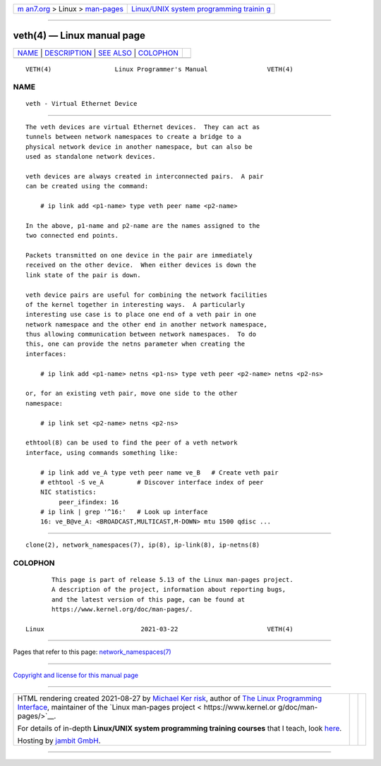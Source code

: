 .. container:: page-top

.. container:: nav-bar

   +----------------------------------+----------------------------------+
   | `m                               | `Linux/UNIX system programming   |
   | an7.org <../../../index.html>`__ | trainin                          |
   | > Linux >                        | g <http://man7.org/training/>`__ |
   | `man-pages <../index.html>`__    |                                  |
   +----------------------------------+----------------------------------+

--------------

veth(4) — Linux manual page
===========================

+-----------------------------------+-----------------------------------+
| `NAME <#NAME>`__ \|               |                                   |
| `DESCRIPTION <#DESCRIPTION>`__ \| |                                   |
| `SEE ALSO <#SEE_ALSO>`__ \|       |                                   |
| `COLOPHON <#COLOPHON>`__          |                                   |
+-----------------------------------+-----------------------------------+
| .. container:: man-search-box     |                                   |
+-----------------------------------+-----------------------------------+

::

   VETH(4)                 Linux Programmer's Manual                VETH(4)

NAME
-------------------------------------------------

::

          veth - Virtual Ethernet Device


---------------------------------------------------------------

::

          The veth devices are virtual Ethernet devices.  They can act as
          tunnels between network namespaces to create a bridge to a
          physical network device in another namespace, but can also be
          used as standalone network devices.

          veth devices are always created in interconnected pairs.  A pair
          can be created using the command:

              # ip link add <p1-name> type veth peer name <p2-name>

          In the above, p1-name and p2-name are the names assigned to the
          two connected end points.

          Packets transmitted on one device in the pair are immediately
          received on the other device.  When either devices is down the
          link state of the pair is down.

          veth device pairs are useful for combining the network facilities
          of the kernel together in interesting ways.  A particularly
          interesting use case is to place one end of a veth pair in one
          network namespace and the other end in another network namespace,
          thus allowing communication between network namespaces.  To do
          this, one can provide the netns parameter when creating the
          interfaces:

              # ip link add <p1-name> netns <p1-ns> type veth peer <p2-name> netns <p2-ns>

          or, for an existing veth pair, move one side to the other
          namespace:

              # ip link set <p2-name> netns <p2-ns>

          ethtool(8) can be used to find the peer of a veth network
          interface, using commands something like:

              # ip link add ve_A type veth peer name ve_B   # Create veth pair
              # ethtool -S ve_A         # Discover interface index of peer
              NIC statistics:
                   peer_ifindex: 16
              # ip link | grep '^16:'   # Look up interface
              16: ve_B@ve_A: <BROADCAST,MULTICAST,M-DOWN> mtu 1500 qdisc ...


---------------------------------------------------------

::

          clone(2), network_namespaces(7), ip(8), ip-link(8), ip-netns(8)

COLOPHON
---------------------------------------------------------

::

          This page is part of release 5.13 of the Linux man-pages project.
          A description of the project, information about reporting bugs,
          and the latest version of this page, can be found at
          https://www.kernel.org/doc/man-pages/.

   Linux                          2021-03-22                        VETH(4)

--------------

Pages that refer to this page:
`network_namespaces(7) <../man7/network_namespaces.7.html>`__

--------------

`Copyright and license for this manual
page <../man4/veth.4.license.html>`__

--------------

.. container:: footer

   +-----------------------+-----------------------+-----------------------+
   | HTML rendering        |                       | |Cover of TLPI|       |
   | created 2021-08-27 by |                       |                       |
   | `Michael              |                       |                       |
   | Ker                   |                       |                       |
   | risk <https://man7.or |                       |                       |
   | g/mtk/index.html>`__, |                       |                       |
   | author of `The Linux  |                       |                       |
   | Programming           |                       |                       |
   | Interface <https:     |                       |                       |
   | //man7.org/tlpi/>`__, |                       |                       |
   | maintainer of the     |                       |                       |
   | `Linux man-pages      |                       |                       |
   | project <             |                       |                       |
   | https://www.kernel.or |                       |                       |
   | g/doc/man-pages/>`__. |                       |                       |
   |                       |                       |                       |
   | For details of        |                       |                       |
   | in-depth **Linux/UNIX |                       |                       |
   | system programming    |                       |                       |
   | training courses**    |                       |                       |
   | that I teach, look    |                       |                       |
   | `here <https://ma     |                       |                       |
   | n7.org/training/>`__. |                       |                       |
   |                       |                       |                       |
   | Hosting by `jambit    |                       |                       |
   | GmbH                  |                       |                       |
   | <https://www.jambit.c |                       |                       |
   | om/index_en.html>`__. |                       |                       |
   +-----------------------+-----------------------+-----------------------+

--------------

.. container:: statcounter

   |Web Analytics Made Easy - StatCounter|

.. |Cover of TLPI| image:: https://man7.org/tlpi/cover/TLPI-front-cover-vsmall.png
   :target: https://man7.org/tlpi/
.. |Web Analytics Made Easy - StatCounter| image:: https://c.statcounter.com/7422636/0/9b6714ff/1/
   :class: statcounter
   :target: https://statcounter.com/
